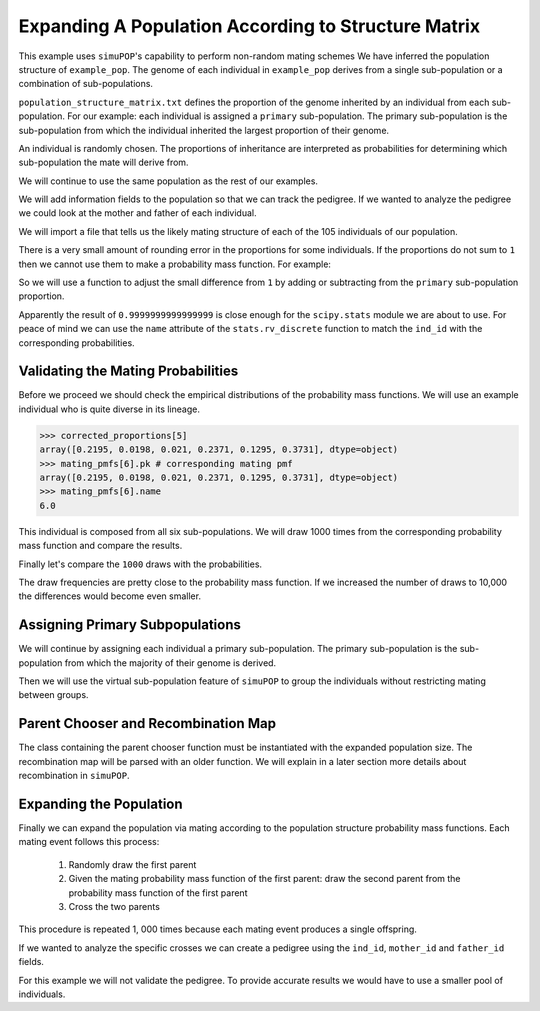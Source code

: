 .. _structured_population_expansion:

####################################################
Expanding A Population According to Structure Matrix
####################################################

This example uses ``simuPOP``'s capability to perform non-random mating schemes
We have inferred the population structure of ``example_pop``. The genome of
each individual in ``example_pop`` derives from a single sub-population or a
combination of sub-populations.

``population_structure_matrix.txt`` defines the proportion of the genome
inherited by an individual from each sub-population. For our example: each
individual is assigned a ``primary`` sub-population. The primary sub-population
is the sub-population from which the individual inherited the largest
proportion of their genome.

An individual is randomly chosen.
The proportions of inheritance are interpreted as probabilities for determining
which sub-population the mate will derive from.

.. code-block:: python
   :caption: Module imports

   >>> import simuOpt
   >>> simuOpt.setOptions(alleleType='short', quiet=True)
   >>> import simuPOP as sim
   >>> import numpy as np, pandas as pd
   >>> from saegus import parameters, breed
   >>> np.set_printoptions(suppress=True, precision=3)

We will continue to use the same population as the rest of our examples.

.. code-block:: python
   :caption: Load the population from ``example_pop.pop``

   >>> example_pop = sim.LoadPopulation('example_pop.pop')

We will add information fields to the population so that we can track the
pedigree. If we wanted to analyze the pedigree we could look at the mother
and father of each individual.

.. code-block:: python
   :caption: Adding information fields

   >>> example_pop.addInfoFields('ind_id', 'mother_id', 'father_id', 'primary')
   >>> sim.tagID(example_pop)
   >>> example_pop.indInfo('ind_id')
   (1.0,
    2.0,
    3.0,
    4.0,
    5.0,
    6.0,
   ...
   105.0
   )

We will import a file that tells us the likely mating structure of each of the
105 individuals of our population.

.. code-block:: python
   :caption: Importing the population structure matrix

   >>> structure_matrix = pd.read_csv('example_population_structure_matrix.txt', index_col=0)
   >>> popst = parameters.PopulationStructure(example_pop)
   >>> proportions = np.array(np.array(structure_matrix)[:, 1:7])
   >>> proportions
   array([[0.0, 0.9996, 0.0, 0.0004, 0.0, 0.0],
          [0.011000000000000001, 0.0015, 0.0004, 0.1047, 0.0, 0.8824],
          [0.0, 0.3832, 0.0, 0.6168, 0.0, 0.0],
          [0.0, 0.4085, 0.5134, 0.0782, 0.0, 0.0],
          [0.0, 0.0009, 0.0, 0.0048, 0.0, 0.9943],
          [0.2195, 0.0198, 0.021, 0.2371, 0.1295, 0.3731],
          [0.0, 0.4907, 0.0, 0.5093, 0.0, 0.0],
          [0.9994, 0.0, 0.0, 0.0006, 0.0, 0.0],
          [0.4155, 0.0079, 0.0007, 0.5736, 0.0005, 0.0018],
          [0.0, 0.4622, 0.0, 0.5378, 0.0, 0.0],
          [0.0, 0.0003, 0.0, 0.0115, 0.0, 0.9882],
          [0.0, 0.0, 0.0, 1.0, 0.0, 0.0],
          [0.9243, 0.001, 0.0008, 0.0729, 0.001, 0.0],
          [0.3813, 0.0014, 0.6129, 0.0024, 0.0008, 0.0012],
          ...
          [0.0, 0.4602, 0.0, 0.5398, 0.0, 0.0]], dtype=object)


There is a very small amount of rounding error in the proportions for some
individuals. If the proportions do not sum to ``1`` then we cannot use
them to make a probability mass function. For example:

.. code-block:: python
   :caption: Example of rounding error

   >>> proportions[33]
   array([0.8856999999999998, 0.0016, 0.0009, 0.1065, 0.0042, 0.0011], dtype=object)
   >>> sum(proportions[33])
   1.0000000000000002

So we will use a function to adjust the small difference from ``1`` by adding or
subtracting from the ``primary`` sub-population proportion.

.. code-block:: python
   :caption: Correcting the rounding error

   >>> corrected_proportions = popst.correct_rounding_error(proportions)
   >>> corrected_proportions[33]
   0.9999999999999999

Apparently the result of ``0.9999999999999999`` is close enough for the
``scipy.stats`` module we are about to use. For peace of mind we can use the
``name`` attribute of the ``stats.rv_discrete`` function to match the ``ind_id``
with the corresponding probabilities.

.. code-block:: python
   :caption: Creating the probability mass functions

   >>> from scipy import stats
   >>> mating_pmfs = {}
   >>> for i, ind enumerate(example_pop.individuals()):
   ...  mating_pmfs[ind.ind_id] = stats.rv_discrete(values=([0.0, 1.0, 2.0, 3.0, 4.0, 5.0],
   ...                                       corrected_proportions[i]), name=str(ind.ind_id))
   >>> example_pop.dvars().mating_probabilities = mating_pmfs


.. _validating_the_mating_probabilities:

Validating the Mating Probabilities
~~~~~~~~~~~~~~~~~~~~~~~~~~~~~~~~~~~

Before we proceed we should check the empirical distributions of the
probability mass functions. We will use an example individual who is quite
diverse in its lineage.

.. code-block:: python

   >>> corrected_proportions[5]
   array([0.2195, 0.0198, 0.021, 0.2371, 0.1295, 0.3731], dtype=object)
   >>> mating_pmfs[6].pk # corresponding mating pmf
   array([0.2195, 0.0198, 0.021, 0.2371, 0.1295, 0.3731], dtype=object)
   >>> mating_pmfs[6].name
   6.0

This individual is composed from all six sub-populations. We will draw
1000 times from the corresponding probability mass function and compare the
results.

.. code-block:: python
   :caption: Comparing empirical distribution

   >>> draw_results = mating_pmfs[6].rvs(size=1000)
   >>> draw_results
   array([4, 3, 5, 3, 3, 0, 3, 5, 5, 5, 5, 4, 5, 4, 4, 0, 5, 4, 3, 5, 3, 0, 0,
   ...
   5, 2, 0, 2, 5, 4, 4, 3, 4, 5, 4])
   >>> import collections as col
   >>> draw_counts = col.Counter(draw_results)
   >>> draw_frequencies = []
   >>> for sp in range(6):
   ...  draw_frequencies.append(draw_counts[sp]/1000)

Finally let's compare the ``1000`` draws with the probabilities.

.. code-block:: python
   :caption: Are they close?

   >>> draw_frequencies
   [0.219, 0.017, 0.021, 0.223, 0.148, 0.372]
   >>> corrected_proportions[5]
   array([0.2195, 0.0198, 0.021, 0.2371, 0.1295, 0.3731], dtype=object)

The draw frequencies are pretty close to the probability mass function. If we
increased the number of draws to 10,000 the differences would become even
smaller.

.. _assigning_primary_subpopulations:

Assigning Primary Subpopulations
~~~~~~~~~~~~~~~~~~~~~~~~~~~~~~~~

We will continue by assigning each individual a primary sub-population. The
primary sub-population is the sub-population from which the majority of their
genome is derived.

.. code-block:: python
   :caption: Assignment of Primary Sub-Populations

   >>> primary_subpops = {ind.ind_id: float(np.argmax(corrected_proportions[i]))
   ...                      for i, ind in enumerate(example_pop.individuals())}
   >>> for ind in example_pop.individuals():
   ...  ind.primary = primary_subpops[ind.ind_id]
   >>> example_pop.indInfo('primary')
   (1.0,
    5.0,
    3.0,
    2.0,
    5.0,
    5.0,
    3.0,
    ...,
    3.0)

Then we will use the virtual sub-population feature of ``simuPOP`` to group the
individuals without restricting mating between groups.

.. code-block:: python
   :caption: Split ``example_pop`` into virtual sub-populations

   >>> primary_subpopulation_splitter = sim.InfoSplitter(field='primary', values=[0.0, 1.0, 2.0, 3.0, 4.0, 5.0])
   >>> example_pop.setVirtualSplitter(primary_subpopulation_splitter)

.. _parent_chooser_and_recombination_map:

Parent Chooser and Recombination Map
~~~~~~~~~~~~~~~~~~~~~~~~~~~~~~~~~~~~

The class containing the parent chooser function must be instantiated with the
expanded population size. The recombination map will be parsed with an older
function. We will explain in a later section more details about recombination
in ``simuPOP``.

.. code-block:: python
   :caption: Instantiating parent chooser and parsing recombination map

   >>> popst_parent_chooser = breed.ForcedPopulationStructureParentChooser(1000, example_pop)
   >>> tf = parse.TusonFounders()
   >>> recom_rates = tf.parse_recombination_rates('genetic_map.txt')
   >>> recom_rates
   [0.0020926625899999962,
    2.2615580000007186e-05,
    0.00042822784999999361,
    0.00031254837999999729,
    ...,
   ]

.. _expanding_the_population:

Expanding the Population
~~~~~~~~~~~~~~~~~~~~~~~~

Finally we can expand the population via mating according to the population
structure probability mass functions. Each mating event follows this process:

   1. Randomly draw the first parent
   2. Given the mating probability mass function of the first parent: draw the second parent from the probability mass function of the first parent
   3. Cross the two parents

This procedure is repeated 1, 000 times because each mating event produces a
single offspring.

.. code-block:: python
   :caption: Expand the population to ``1000`` individuals

   >>> example_pop.evolve(
   ...  matingScheme=sim.HomoMating(
   ...      sim.PyParentsChooser(popst_parent_chooser.forced_structure_parent_chooser),
   ...      sim.OffspringGenerator(
   ...          ops=[sim.IdTagger(), sim.PedigreeTagger(), sim.Recombinator(recom_rates)],
   ...          numOffspring=1),
   ...      subPopSize=1000,
   ...      ),
   ...      gen=1
   ...    )
   1

If we wanted to analyze the specific crosses we can create a pedigree using
the ``ind_id``, ``mother_id`` and ``father_id`` fields.

.. code-block:: python
   :caption: Create a pedigree

   >>> pedigree = np.array((example_pop.indInfo('ind_id'),
   ...                      example_pop.indInfo('mother_id'),
   ...                      example_pop.indInfo('father_id'))).T
   >>> pedigree
   array([[  106.,    45.,    86.],
       [  107.,    26.,    70.],
       [  108.,    60.,    31.],
       ...,
       [ 1103.,    63.,    65.],
       [ 1104.,    20.,    67.],
       [ 1105.,    39.,    40.]])

For this example we will not validate the pedigree. To provide accurate results
we would have to use a smaller pool of individuals.



